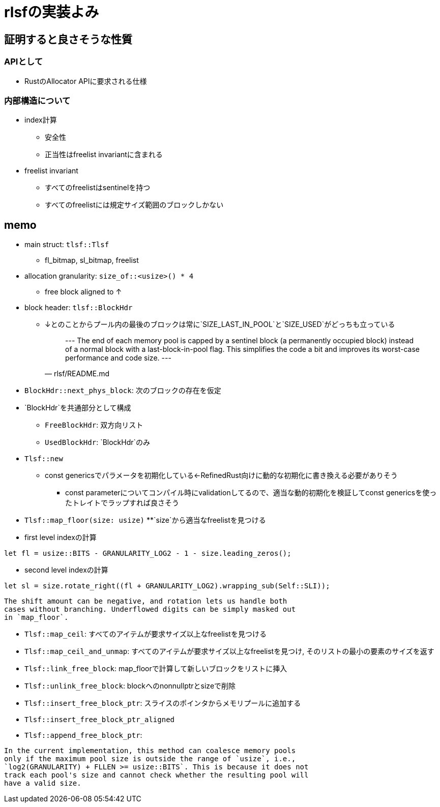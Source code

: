 = rlsfの実装よみ

== 証明すると良さそうな性質

=== APIとして

* RustのAllocator APIに要求される仕様

=== 内部構造について
* index計算
    ** 安全性
    ** 正当性はfreelist invariantに含まれる
* freelist invariant
    ** すべてのfreelistはsentinelを持つ
    ** すべてのfreelistには規定サイズ範囲のブロックしかない

== memo

* main struct: `tlsf::Tlsf`
    ** fl_bitmap, sl_bitmap, freelist
* allocation granularity: `size_of::<usize>() * 4`
    ** free block aligned to ↑
* block header: `tlsf::BlockHdr`
    ** ↓とのことからプール内の最後のブロックは常に`SIZE_LAST_IN_POOL`と`SIZE_USED`がどっちも立っている
[quote, rlsf/README.md]
---
The end of each memory pool is capped by a sentinel block
(a permanently occupied block) instead of a normal block with a
last-block-in-pool flag. This simplifies the code a bit and improves
its worst-case performance and code size.
---

* `BlockHdr::next_phys_block`: 次のブロックの存在を仮定
* `BlockHdr`を共通部分として構成
    ** `FreeBlockHdr`:  双方向リスト
    ** `UsedBlockHdr`: `BlockHdr`のみ
* `Tlsf::new`
    ** const genericsでパラメータを初期化している←RefinedRust向けに動的な初期化に書き換える必要がありそう
        *** const parameterについてコンパイル時にvalidationしてるので、適当な動的初期化を検証してconst genericsを使ったトレイトでラップすれば良さそう
* `Tlsf::map_floor(size: usize)`
    **`size`から適当なfreelistを見つける
* first level indexの計算
[source, rust]
----
let fl = usize::BITS - GRANULARITY_LOG2 - 1 - size.leading_zeros();
----
* second level indexの計算
[source,rust]
----
let sl = size.rotate_right((fl + GRANULARITY_LOG2).wrapping_sub(Self::SLI));
----

[quote, crates/rlsf/src/tlsf.rs]
----
The shift amount can be negative, and rotation lets us handle both
cases without branching. Underflowed digits can be simply masked out
in `map_floor`.
----

* `Tlsf::map_ceil`: すべてのアイテムが要求サイズ以上なfreelistを見つける
* `Tlsf::map_ceil_and_unmap`: すべてのアイテムが要求サイズ以上なfreelistを見つけ, そのリストの最小の要素のサイズを返す
* `Tlsf::link_free_block`: map_floorで計算して新しいブロックをリストに挿入
* `Tlsf::unlink_free_block`: blockへのnonnullptrとsizeで削除
* `Tlsf::insert_free_block_ptr`: スライスのポインタからメモリプールに追加する
* `Tlsf::insert_free_block_ptr_aligned`
* `Tlsf::append_free_block_ptr`: 

[quote, crates/rlsf/src/tlsf.rs]
----
In the current implementation, this method can coalesce memory pools
only if the maximum pool size is outside the range of `usize`, i.e.,
`log2(GRANULARITY) + FLLEN >= usize::BITS`. This is because it does not
track each pool's size and cannot check whether the resulting pool will
have a valid size.
----
